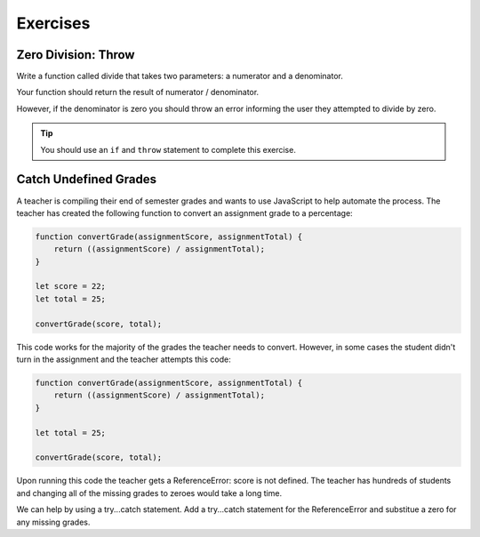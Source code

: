 Exercises
=========

Zero Division: Throw
--------------------

Write a function called divide that takes two parameters: a numerator and a denominator.

Your function should return the result of numerator / denominator.

However, if the denominator is zero you should throw an error informing the user they attempted to divide by zero.

.. tip::

   You should use an ``if`` and ``throw`` statement to complete this exercise.

Catch Undefined Grades
----------------------

A teacher is compiling their end of semester grades and wants to use JavaScript to help automate the process. The teacher has created the following function to convert an assignment grade to a percentage:

.. sourcecode:: js

   function convertGrade(assignmentScore, assignmentTotal) {
       return ((assignmentScore) / assignmentTotal);
   }

   let score = 22;
   let total = 25;

   convertGrade(score, total);

This code works for the majority of the grades the teacher needs to convert. However, in some cases the student didn't turn in the assignment and the teacher attempts this code:

.. sourcecode:: js

   function convertGrade(assignmentScore, assignmentTotal) {
       return ((assignmentScore) / assignmentTotal);
   }

   let total = 25;

   convertGrade(score, total);

Upon running this code the teacher gets a ReferenceError: score is not defined. The teacher has hundreds of students and changing all of the missing grades to zeroes would take a long time.

We can help by using a try...catch statement. Add a try...catch statement for the ReferenceError and substitue a zero for any missing grades.